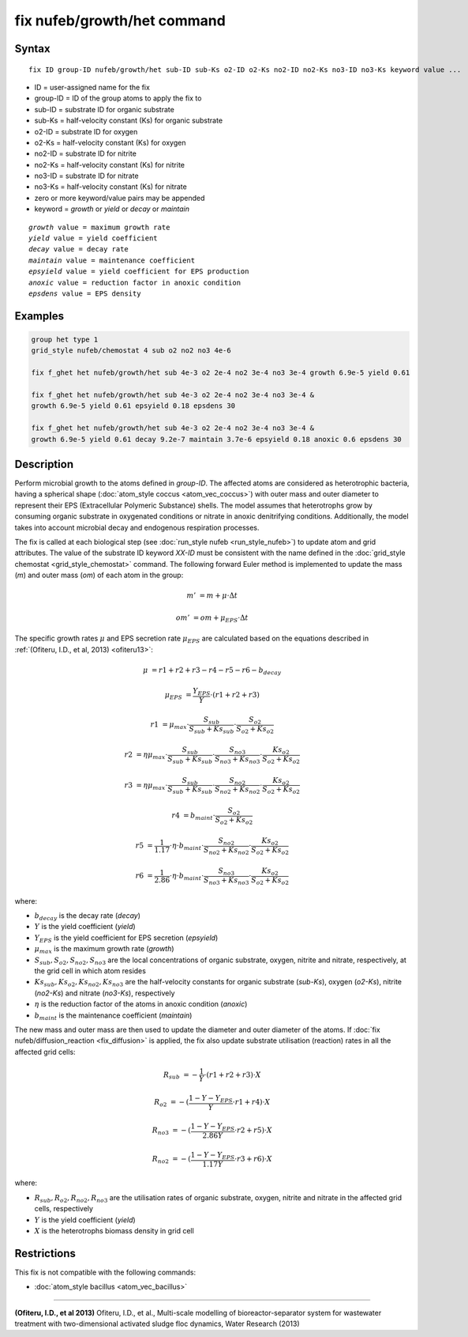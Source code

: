 .. index:: fix nufeb/growth/het

fix nufeb/growth/het command
============================

Syntax
""""""

.. parsed-literal::
    
     fix ID group-ID nufeb/growth/het sub-ID sub-Ks o2-ID o2-Ks no2-ID no2-Ks no3-ID no3-Ks keyword value ...

* ID = user-assigned name for the fix
* group-ID = ID of the group atoms to apply the fix to
* sub-ID = substrate ID for organic substrate
* sub-Ks = half-velocity constant (Ks) for organic substrate
* o2-ID = substrate ID for oxygen
* o2-Ks = half-velocity constant (Ks) for oxygen
* no2-ID = substrate ID for nitrite
* no2-Ks = half-velocity constant (Ks) for nitrite
* no3-ID = substrate ID for nitrate
* no3-Ks = half-velocity constant (Ks) for nitrate
* zero or more keyword/value pairs may be appended
* keyword = *growth* or *yield* or *decay* or *maintain* 

.. parsed-literal::

    *growth* value = maximum growth rate
    *yield* value = yield coefficient
    *decay* value = decay rate
    *maintain* value = maintenance coefficient
    *epsyield* value = yield coefficient for EPS production
    *anoxic* value = reduction factor in anoxic condition
    *epsdens* value = EPS density
         
Examples
""""""""

.. code-block:: 

   group het type 1
   grid_style nufeb/chemostat 4 sub o2 no2 no3 4e-6
   
   fix f_ghet het nufeb/growth/het sub 4e-3 o2 2e-4 no2 3e-4 no3 3e-4 growth 6.9e-5 yield 0.61
   
   fix f_ghet het nufeb/growth/het sub 4e-3 o2 2e-4 no2 3e-4 no3 3e-4 & 
   growth 6.9e-5 yield 0.61 epsyield 0.18 epsdens 30
      
   fix f_ghet het nufeb/growth/het sub 4e-3 o2 2e-4 no2 3e-4 no3 3e-4 & 
   growth 6.9e-5 yield 0.61 decay 9.2e-7 maintain 3.7e-6 epsyield 0.18 anoxic 0.6 epsdens 30
   
   
Description
"""""""""""
Perform microbial growth to the atoms defined in *group-ID*.
The affected atoms are considered as heterotrophic bacteria, having a spherical shape (:doc:`atom_style coccus <atom_vec_coccus>`)
with outer mass and outer diameter to represent their EPS (Extracellular Polymeric Substance) shells.
The model assumes that heterotrophs grow by consuming organic substrate in
oxygenated conditions or nitrate in anoxic denitrifying conditions.
Additionally, the model takes into account microbial decay and endogenous respiration processes.

The fix is called at each biological step (see :doc:`run_style nufeb <run_style_nufeb>`)
to update atom and grid attributes.
The value of the substrate ID keyword *XX-ID* must be consistent with the name defined in the
:doc:`grid_style chemostat <grid_style_chemostat>` command.
The following forward Euler method is implemented to update the mass 
(*m*) and outer mass (*om*) of each atom in the group:

.. math::

  m' & = m + \mu \cdot \Delta t
  
  om' & = om + \mu_{EPS} \cdot \Delta t
  
The specific growth rates :math:`\mu` and EPS secretion rate :math:`\mu_{EPS}` are
calculated based on the equations described in :ref:`(Ofiteru, I.D., et al, 2013) <ofiteru13>`:

.. math::

  \mu & = r1 + r2 + r3 - r4 - r5 - r6 - b_{decay}

  \mu_{EPS} & = \frac{Y_{EPS}}{Y} \cdot (r1 + r2 +r3)

  r1 & = \mu_{max} \cdot \frac{S_{sub}}{S_{sub} + Ks_{sub}} \cdot \frac{S_{o2}}{S_{o2} + Ks_{o2}}
  
  r2 & = \eta \mu_{max} \cdot \frac{S_{sub}}{S_{sub} + Ks_{sub}} \cdot \frac{S_{no3}}{S_{no3} + Ks_{no3}} \cdot \frac{Ks_{o2}}{S_{o2} + Ks_{o2}}
  
  r3 & = \eta \mu_{max} \cdot \frac{S_{sub}}{S_{sub} + Ks_{sub}} \cdot \frac{S_{no2}}{S_{no2} + Ks_{no2}} \cdot \frac{Ks_{o2}}{S_{o2} + Ks_{o2}}
  
  r4 & = b_{maint} \cdot \frac{S_{o2}}{S_{o2} + Ks_{o2}}
  
  r5 & = \frac{1}{1.17} \cdot \eta \cdot b_{maint} \cdot \frac{S_{no2}}{S_{no2} + Ks_{no2}} \cdot \frac{Ks_{o2}}{S_{o2} + Ks_{o2}}
  
  r6 & = \frac{1}{2.86} \cdot \eta \cdot b_{maint} \cdot \frac{S_{no3}}{S_{no3} + Ks_{no3}} \cdot \frac{Ks_{o2}}{S_{o2} + Ks_{o2}}
  
where:

* :math:`b_{decay}` is the decay rate (*decay*)
* :math:`Y` is the yield coefficient (*yield*)
* :math:`Y_{EPS}` is the yield coefficient for EPS secretion (*epsyield*)
* :math:`\mu_{max}` is the maximum growth rate (*growth*)
* :math:`S_{sub}, S_{o2}, S_{no2}, S_{no3}` are the local concentrations of organic substrate, oxygen, nitrite and nitrate, respectively, at the grid cell in which atom resides
* :math:`Ks_{sub}, Ks_{o2}, Ks_{no2}, Ks_{no3}` are the half-velocity constants for organic substrate (*sub-Ks*), oxygen (*o2-Ks*), nitrite (*no2-Ks*) and nitrate (*no3-Ks*), respectively
* :math:`\eta` is the reduction factor of the atoms in anoxic condition (*anoxic*)
* :math:`b_{maint}` is the maintenance coefficient (*maintain*)

The new mass and outer mass are then used to update the diameter and outer diameter of the atoms.
If :doc:`fix nufeb/diffusion_reaction <fix_diffusion>` is
applied, the fix also update substrate utilisation (reaction) rates in all the affected grid cells:

.. math::

  R_{sub} & = -\frac{1}{Y} \cdot (r1 + r2 + r3) \cdot X
  
  R_{o2} & = -(\frac{1-Y-Y_{EPS}}{Y} \cdot r1 + r4) \cdot X
  
  R_{no3} & = -(\frac{1-Y-Y_{EPS}}{2.86 Y} \cdot r2  + r5) \cdot X
    
  R_{no2} & = -(\frac{1-Y-Y_{EPS}}{1.17 Y} \cdot r3  + r6) \cdot X
  
  
where:

* :math:`R_{sub}, R_{o2}, R_{no2}, R_{no3}` are the utilisation rates of organic substrate, oxygen, nitrite and nitrate in the affected grid cells, respectively
* :math:`Y` is the yield coefficient (*yield*)
* :math:`X` is the heterotrophs biomass density in grid cell


Restrictions
"""""""""""""
This fix is not compatible with the following commands:

* :doc:`atom_style bacillus <atom_vec_bacillus>`

----------

.. _ofiteru13:

**(Ofiteru, I.D., et al 2013)** Ofiteru, I.D., et al., Multi-scale modelling of bioreactor-separator system for wastewater
treatment with two-dimensional activated sludge floc dynamics, Water Research (2013)

